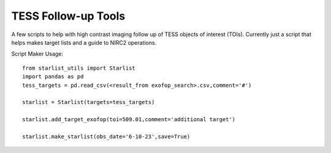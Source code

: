 TESS Follow-up Tools
====================

A few scripts to help with high contrast imaging follow up of TESS objects of interest (TOIs). Currently just a script that helps makes target lists and a guide to NIRC2 operations.

Script Maker Usage::

  from starlist_utils import Starlist
  import pandas as pd
  tess_targets = pd.read_csv(<result_from exofop_search>.csv,comment='#')
  
  starlist = Starlist(targets=tess_targets)
  
  starlist.add_target_exofop(toi=509.01,comment='additional target')
  
  starlist.make_starlist(obs_date='6-10-23',save=True)
  
  
